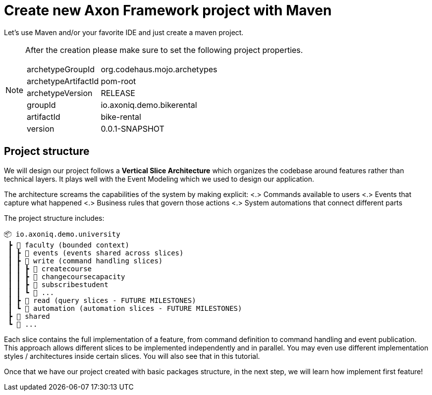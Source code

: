 :navtitle: Project Architecture
:reftext: Creating A New AxonFramework Project

= Create new Axon Framework project with Maven

Let's use Maven and/or your favorite IDE and just create a maven project.

[NOTE]
====
After the creation please make sure to set the following project properties.

[horizontal]
archetypeGroupId:: org.codehaus.mojo.archetypes
archetypeArtifactId:: pom-root
archetypeVersion:: RELEASE
groupId:: io.axoniq.demo.bikerental
artifactId:: bike-rental
version:: 0.0.1-SNAPSHOT
====

== Project structure

We will design our project follows a *Vertical Slice Architecture* which organizes the codebase around features rather than technical layers.
It plays well with the Event Modeling which we used to design our application.

The architecture screams the capabilities of the system by making explicit:
<.> Commands available to users <.> Events that capture what happened <.> Business rules that govern those actions <.> System automations that connect different parts

The project structure includes:

[source]
----
📦 io.axoniq.demo.university
 ┣ 📂 faculty (bounded context)
 ┃ ┣ 📂 events (events shared across slices)
 ┃ ┣ 📂 write (command handling slices)
 ┃ ┃ ┣ 📂 createcourse
 ┃ ┃ ┣ 📂 changecoursecapacity
 ┃ ┃ ┣ 📂 subscribestudent
 ┃ ┃ ┗ 📂 ...
 ┃ ┣ 📂 read (query slices - FUTURE MILESTONES)
 ┃ ┗ 📂 automation (automation slices - FUTURE MILESTONES)
 ┣ 📂 shared
 ┗ 📂 ...
----

Each slice contains the full implementation of a feature, from command definition to command handling and event publication.
This approach allows different slices to be implemented independently and in parallel.
You may even use different implementation styles / architectures inside certain slices.
You will also see that in this tutorial.

Once that we have our project created with basic packages structure, in the next step, we will learn how implement first feature!
